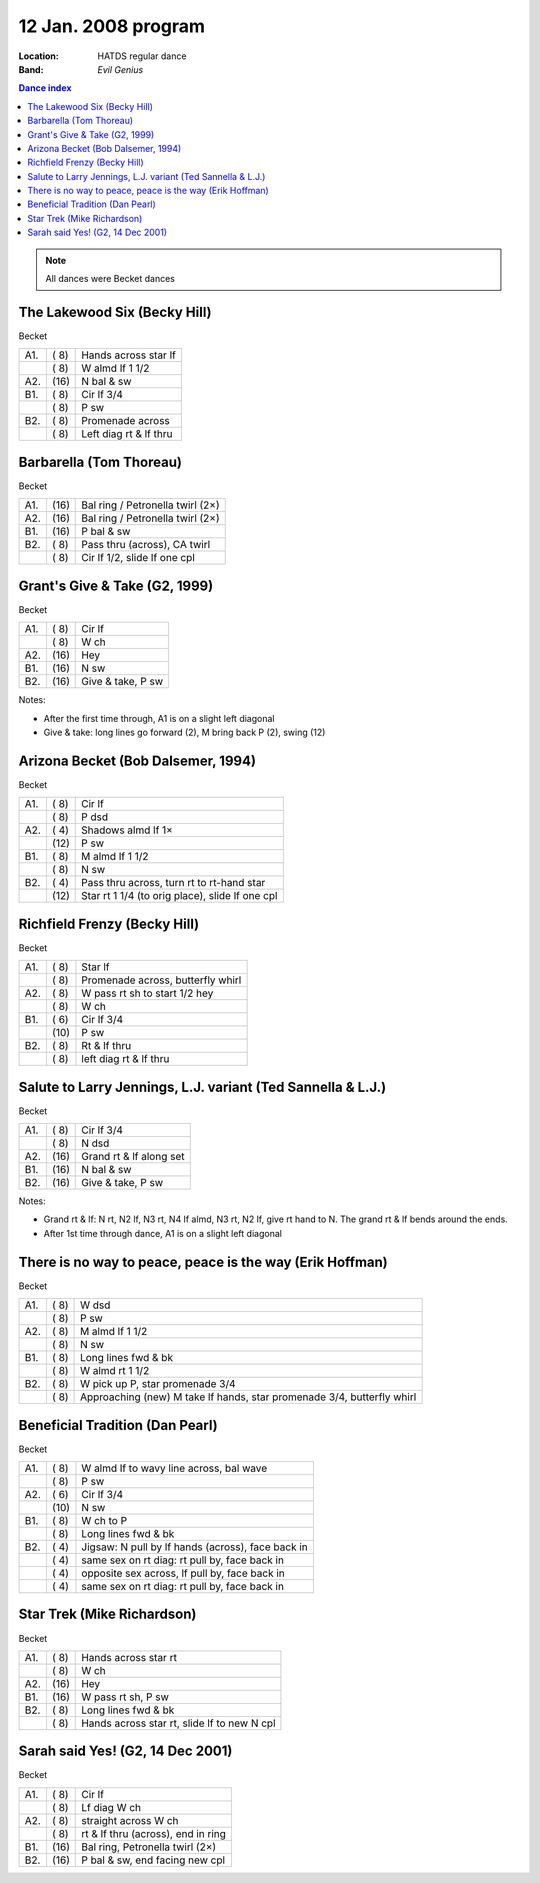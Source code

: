 .. meta::
	:viewport: width=device-width, initial-scale=1.0

====================
12 Jan. 2008 program
====================

:Location: HATDS regular dance
:Band: *Evil Genius*

.. contents:: Dance index

.. note::
   All dances were Becket dances

The Lakewood Six (Becky Hill)
-----------------------------

Becket

==== ===== ====
A1.  \( 8) Hands across star lf
..   \( 8) W almd lf 1 1/2
A2.  \(16) N bal & sw
B1.  \( 8) Cir lf 3/4
..   \( 8) P sw
B2.  \( 8) Promenade across
..   \( 8) Left diag rt & lf thru
==== ===== ====

Barbarella (Tom Thoreau)
------------------------

Becket

==== ===== ====
A1.  \(16) Bal ring / Petronella twirl (2×)
A2.  \(16) Bal ring / Petronella twirl (2×)
B1.  \(16) P bal & sw
B2.  \( 8) Pass thru (across), CA twirl
..   \( 8) Cir lf 1/2, slide lf one cpl
==== ===== ====


Grant's Give & Take (G2, 1999)
------------------------------

Becket

==== ===== ===
A1.  \( 8) Cir lf
..   \( 8) W ch
A2.  \(16) Hey
B1.  \(16) N sw
B2.  \(16) Give & take, P sw
==== ===== ===

Notes:

* After the first time through, A1 is on a slight left diagonal
* Give & take: long lines go forward (2), M bring back P (2), swing (12)

Arizona Becket (Bob Dalsemer, 1994)
-----------------------------------

Becket

==== ===== ===
A1.  \( 8) Cir lf
..   \( 8) P dsd
A2.  \( 4) Shadows almd lf 1×
..   \(12) P sw
B1.  \( 8) M almd lf 1 1/2
..   \( 8) N sw
B2.  \( 4) Pass thru across, turn rt to rt-hand star
..   \(12) Star rt 1 1/4 (to orig place), slide lf one cpl
==== ===== ===

Richfield Frenzy (Becky Hill)
-----------------------------

Becket

==== ===== ===
A1.  \( 8) Star lf
..   \( 8) Promenade across, butterfly whirl
A2.  \( 8) W pass rt sh to start 1/2 hey
..   \( 8) W ch
B1.  \( 6) Cir lf 3/4
..   \(10) P sw
B2.  \( 8) Rt & lf thru
..   \( 8) left diag rt & lf thru
==== ===== ===

Salute to Larry Jennings, L.J. variant (Ted Sannella & L.J.)
------------------------------------------------------------

Becket

==== ===== ===
A1.  \( 8) Cir lf 3/4
..   \( 8) N dsd
A2.  \(16) Grand rt & lf along set
B1.  \(16) N bal & sw
B2.  \(16) Give & take, P sw
==== ===== ===

Notes:

* Grand rt & lf: N rt, N2 lf, N3 rt, N4 lf almd, N3 rt, N2 lf,
  give rt hand to N.  The grand rt & lf bends around the ends.
* After 1st time through dance, A1 is on a slight left diagonal

There is no way to peace, peace is the way (Erik Hoffman)
---------------------------------------------------------

Becket

==== ===== ===
A1.  \( 8) W dsd
..   \( 8) P sw
A2.  \( 8) M almd lf 1 1/2
..   \( 8) N sw
B1.  \( 8) Long lines fwd & bk
..   \( 8) W almd rt 1 1/2
B2.  \( 8) W pick up P, star promenade 3/4
..   \( 8) Approaching (new) M take lf hands, star promenade 3/4,
           butterfly whirl
==== ===== ===

Beneficial Tradition (Dan Pearl)
--------------------------------

Becket

==== ===== ===
A1.  \( 8) W almd lf to wavy line across, bal wave
..   \( 8) P sw
A2.  \( 6) Cir lf 3/4
..   \(10) N sw
B1.  \( 8) W ch to P
..   \( 8) Long lines fwd & bk
B2.  \( 4) Jigsaw: N pull by lf hands (across), face back in
..   \( 4) same sex on rt diag: rt pull by, face back in
..   \( 4) opposite sex across, lf pull by, face back in
..   \( 4) same sex on rt diag: rt pull by, face back in
==== ===== ===

Star Trek (Mike Richardson)
---------------------------

Becket

==== ===== ===
A1.  \( 8) Hands across star rt
..   \( 8) W ch
A2.  \(16) Hey
B1.  \(16) W pass rt sh, P sw
B2.  \( 8) Long lines fwd & bk
..   \( 8) Hands across star rt, slide lf to new N cpl
==== ===== ===

Sarah said Yes! (G2, 14 Dec 2001)
---------------------------------

Becket

==== ===== ===
A1.  \( 8) Cir lf
..   \( 8) Lf diag W ch
A2.  \( 8) straight across W ch
..   \( 8) rt & lf thru (across), end in ring
B1.  \(16) Bal ring, Petronella twirl (2×)
B2.  \(16) P bal & sw, end facing new cpl
==== ===== ===

